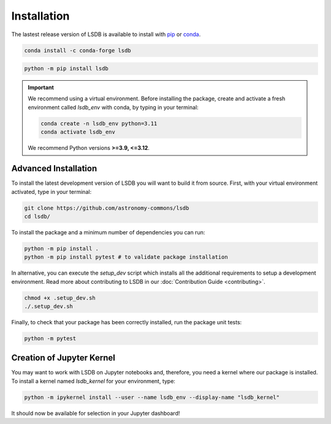 Installation
============

The lastest release version of LSDB is available to install with `pip <https://pypi.org/project/lsdb/>`_ or `conda <https://anaconda.org/conda-forge/lsdb/>`_.

.. code-block:: bash

    conda install -c conda-forge lsdb

.. code-block:: bash

    python -m pip install lsdb

.. important::

    We recommend using a virtual environment. Before installing the package, create and activate a fresh environment called `lsdb_env` with conda, by typing in your terminal:

    .. code-block:: bash

        conda create -n lsdb_env python=3.11
        conda activate lsdb_env

    We recommend Python versions **>=3.9, <=3.12**.


Advanced Installation
---------------------

To install the latest development version of LSDB you will want to build it from source. First, with your virtual environment activated, type in your terminal:

.. code-block:: bash

    git clone https://github.com/astronomy-commons/lsdb
    cd lsdb/

To install the package and a minimum number of dependencies you can run:

.. code-block:: bash

    python -m pip install .
    python -m pip install pytest # to validate package installation

In alternative, you can execute the `setup_dev` script which installs all the additional requirements
to setup a development environment. Read more about contributing to LSDB in our :doc:`Contribution Guide <contributing>`.

.. code-block:: bash

    chmod +x .setup_dev.sh
    ./.setup_dev.sh

Finally, to check that your package has been correctly installed, run the package unit tests:

.. code-block:: bash

    python -m pytest


Creation of Jupyter Kernel
--------------------------

You may want to work with LSDB on Jupyter notebooks and, therefore, you need a kernel where
our package is installed. To install a kernel named `lsdb_kernel` for your environment, type:

.. code-block:: bash

    python -m ipykernel install --user --name lsdb_env --display-name "lsdb_kernel"

It should now be available for selection in your Jupyter dashboard!
